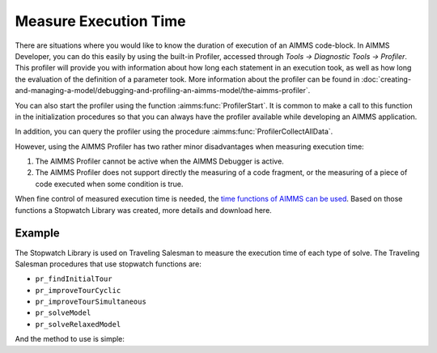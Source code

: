 ﻿Measure Execution Time
==========================

.. meta::
   :description: How to measure efficiency of procedures with StopWatch function.
   :keywords: efficient, time, execute, stopwatch, watch, clock

There are situations where you would like to know the duration of execution of an AIMMS code-block. 
In AIMMS Developer, you can do this easily by using the built-in Profiler, accessed through `Tools -> Diagnostic Tools -> Profiler`. 
This profiler will provide you with information about how long each statement in an execution took, 
as well as how long the evaluation of the definition of a parameter took. 
More information about the profiler can be found in :doc:`creating-and-managing-a-model/debugging-and-profiling-an-aimms-model/the-aimms-profiler`.

You can also start the profiler using the function :aimms:func:`ProfilerStart`. 
It is common to make a call to this function in the initialization procedures so that you can always 
have the profiler available while developing an AIMMS application.

In addition, you can query the profiler using the procedure :aimms:func:`ProfilerCollectAllData`.

.. seealso:: See all related functions related to Profiler in `AIMMS Function Reference - Development Support <https://documentation.aimms.com/functionreference/development-support/profiler-and-debugger/index.html>`_

However, using the AIMMS Profiler has two rather minor disadvantages when measuring execution time:

#.  The AIMMS Profiler cannot be active when the AIMMS Debugger is active.

#.  The AIMMS Profiler does not support directly the measuring of a code fragment, 
    or the measuring of a piece of code executed when some condition is true.

When fine control of measured execution time is needed, the `time functions of AIMMS can be used <https://documentation.aimms.com/functionreference/elementary-computational-operations/time-functions/>`_. 
Based on those functions a Stopwatch Library was created, more details and download here. 

Example
-------

The Stopwatch Library is used on Traveling Salesman to measure the execution time of each type of solve. 
The Traveling Salesman procedures that use stopwatch functions are:

* ``pr_findInitialTour``

* ``pr_improveTourCyclic``

* ``pr_improveTourSimultaneous``

* ``pr_solveModel``

* ``pr_solveRelaxedModel``

And the method to use is simple:

.. code-block:: aimms
   :linenos:

   stopwatch::pr_start() ;
   
   ! Any code

   p_elapsedTime := stopwatch::fnc_elapsed();

